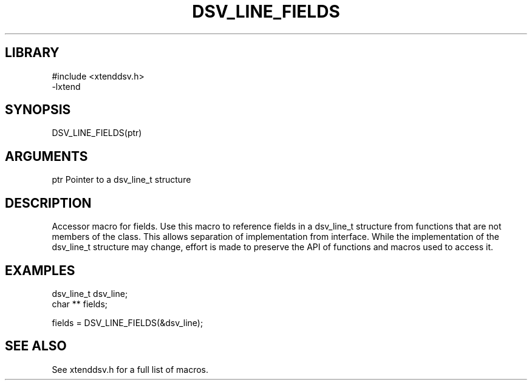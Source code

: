 \" Generated by /home/bacon/auto-gen-get-set
.TH DSV_LINE_FIELDS 3

.SH LIBRARY
.nf
.na
#include <xtenddsv.h>
-lxtend
.ad
.fi

\" Convention:
\" Underline anything that is typed verbatim - commands, etc.
.SH SYNOPSIS
.PP
.nf 
.na
DSV_LINE_FIELDS(ptr)
.ad
.fi

.SH ARGUMENTS
.nf
.na
ptr             Pointer to a dsv_line_t structure
.ad
.fi

.SH DESCRIPTION

Accessor macro for fields.  Use this macro to reference fields in
a dsv_line_t structure from functions that are not members of the class.
This allows separation of implementation from interface.  While the
implementation of the dsv_line_t structure may change, effort is made to
preserve the API of functions and macros used to access it.

.SH EXAMPLES

.nf
.na
dsv_line_t      dsv_line;
char **         fields;

fields = DSV_LINE_FIELDS(&dsv_line);
.ad
.fi

.SH SEE ALSO

See xtenddsv.h for a full list of macros.

